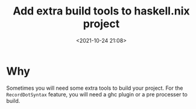 #+title: Add extra build tools to haskell.nix project
#+date: <2021-10-24 21:08>
#+description: How to add extra build tools to a haskell.nix project
#+filetags: ::haskell.nix::buildtools::plugin::
* Why
Sometimes you will need some extra tools to build your project. For the ~RecordDotSyntax~ feature, you will need a
ghc plugin or a pre processer to build.

